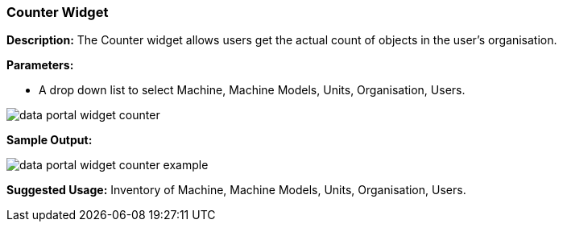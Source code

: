 :leveloffset: +2
= Counter Widget
:leveloffset: 0

*Description:* The Counter widget allows users get the actual count of objects in the user's organisation.

*Parameters:*

* A drop down list to select Machine, Machine Models, Units, Organisation, Users.

image::{imageDir}/widgets/data_portal_widget_counter.png[]

*Sample Output:*

image::{imageDir}/widgets/data_portal_widget_counter_example.png[]

*Suggested Usage:* Inventory of Machine, Machine Models, Units, Organisation, Users.



